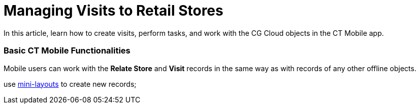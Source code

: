 = Managing Visits to Retail Stores

In this article, learn how to create visits, perform tasks, and work
with the CG Cloud objects in the CT Mobile app.

:toc: :toclevels: 3

[[h2_1424984228]]
=== Basic CT Mobile Functionalities

Mobile users can work with the *Relate Store* and *Visit* records in the
same way as with records of any other offline objects.

use link:mini-layouts.html[mini-layouts] to create new records;

ifdef::ios[]

add link:custom-related-lists.html[custom related lists] to track
related records;

using link:home-screen.html#h3__1761919763[the Reports and Dashboards
widget], display the store- and account-related analytics, for example,
the visit reports filtered by the status field on the Home screen;

using link:home-screen.html#h3_1292798904[the Calendar widget], track
the upcoming visits in your schedule for a day;

working with _Retail Stores_ and _Visits_ objects in the Calendar,
Nearby Accounts, and Routes modules:

* retail stores are present in the *Retail Stores* tab;
* manage retail stores using list views and list view filters;

switch among records using reference fields or tapping the
image:/resources/Storage/project-ct-layouts-en/The-Minimize-button.png[/resources/Storage/project-ct-layouts-en/The-Minimize-button]
button to minimize the Visit record screen;

and more.

ifdef::win[]

working with[.object]#Retail Stores# and
[.object]#Visits# objects in the Nearby Accounts and Routes
modules:

* retail stores are present in the *Retail Stores* tab;
* manage retail stores using list views and list view filters.

[[h2__1592083570]]
=== Creating Required Records to Complete Tasks

ifdef::ios[]

To work with CG cloud tasks, administrators should prepare the *Visit*
record screen in the CT Mobile app by splitting the *Visit* record
layout into several tabs using CT Layouts. Administrators can
use https://help.customertimes.com/articles/ct-layouts-en/ct-layouts-templates[the
preconfigured template] or create a new one based on it. For more
information about CT Layouts, refer
to https://help.customertimes.com/articles/ct-layouts-en/about-ct-layouts[CT
Layouts Solution]. 

[NOTE] ==== If the CT Layouts is not in use, the mobile user
will see the
image:Link-Action-Plan-Template.png[]
button on the *Visit* record. Tapping the button triggers the
mini-layout to create the *Action Plan* record. In this case, mobile
users cannot work with the CG Cloud tasks, but admins can check that all
required records of[.object]#Action Plan ==== ,
[.object]#Retail Visit KPIs#, and various[.object]#Tasks# are generated.#

The administrator should configure the process of creating an *Action
Plan* record with the *Visit Execution* action plan type based on the
selected template. Assessment tasks should be linked to the *Action
Plan* and current *Visit* records, and the related *Retail Visit KPI*
records should be created for the *Inventory Check*, *Planogaram Check*,
*Promotion Check*, and *Other* task types to store the actual values
achieved as a result of the retail execution. One of the following
should be set up:

* specify a workflow to create the *Action Plan* and all related
records.
* add a button with the
https://help.customertimes.com/articles/ct-layouts-en/ct-layouts-editor-customize-tabs/a/h3_349797985[Create
Record] action type to create an *Action Plan* record and add a button
with the
https://help.customertimes.com/articles/ct-layouts-en/context-key-reference[$Class.generateCGCloudTasks]
context to generate all required records to the first tab of the *Visit*
record.



When configured, mobile users can create a visit:

. Go to the **Visit **menu item.
. Tap the desired *Visit* record or create a new one.
. Perform predefined actions to create the *Action Plan* and required
records.

The *Visit* record is created.
link:managing-visits-to-retail-stores.html#h2__1374718576[Follow the
visit path] on the tabs to complete tasks.

ifdef::win[]

To work with CG cloud tasks, administrators should configure the process
of creating an _Action Plan_ record with the _Visit Execution_ action
plan type based on the selected template. Assessment tasks should be
linked to the _Action Plan_ and current _Visit_ records, and the related
_Retail Visit KPI_ records should be created for the _Inventory Check_,
_Planogram Check_, _Promotion Check_, and _Other_ task types to store
the actual values achieved as a result of the retail execution.



When configured, mobile users can create a visit:

. Go to the *Visit* menu item.
. Tap the desired _Visit_ record or create a new one.
. Tap the
image:Link-Action-Plan-Template.png[]
button to link the _Action Plan_ record to the current _Visit_ record.
. In the mini-layout, fill out the required fields.
.. Select the *Status*.
.. Add *Action Plan Template Version*.
.. Enter the name.
.. Select a date.

image:Link-Action-Plan-to-Visit.png[]


. Tap *Create*.

The _Action Plan_ record is linked to the current _Visit_ record. Tap
the *Detailing* tab
link:managing-visits-to-retail-stores.html#h2__1374718576[to work with
CG Cloud tasks].

ifdef::ios[]

[[h2_535537278]]
=== Managing Visits in the Calendar Module

Mobile users may need to create ad-hoc visits on the go and make
unplanned visits to certain stores, for example, a rep may get a call
from a store that’s having an inventory issue, or a manager may inform
her about a promotion or upsell activity that she must complete on the
same day.



With the help of the link:calendar.html[Calendar] module, a rep can
create a new visit by tapping on the *Retail Stores* tab and
drag-and-dropping a *Retail Store* record to the calendar grid.

The drag-and-drop action is prohibited in the month view.

* Each retail store has operating hours based on the time slots, and a
mobile user cannot create a visit to the retail store outside of
operating hours. Calendar cells outside the opening hours of a retail
store will be highlighted with a red color during the visit creation.
* The visit cannot be moved to the time slot out of operating hours.
* When copying or moving records of a day or week, if at least one
record on the new date does not fall into the opening hours of retail
stores, a warning is displayed
** Tap *Cancel* to cancel the action.
** Tap *OK* to copy or move only records fit within the opening hours.
* After creating a visit, mobile users should associate an action plan
template that contains the required task definitions and metric
associations to the visit.

image:CG-Cloud-Calendar.png[]

[[h2_1751285824]]
=== Viewing Upcoming Visits in the Nearby Accounts Module

Reps can track retail stores on the map and create new visits with the
help of the *Nearby Accounts* module.

* The *Retail Stores* tab is available in the left menu.
* To view retail stores on the map, the *Account Geolocation Field*
should be specified on
the link:ct-mobile-control-panel-general.html#h3_612123135[CT Mobile
Control Panel:
General]/link:ct-mobile-control-panel-general-new.html#h3_612123135[CT
Mobile Control Panel 2.0: General] tab. Alternatively, add the *Account
Full Address Field* (refer to
link:ct-mobile-control-panel-general.html#h3__1092547330[CT Mobile
Control Panel:
General]/link:ct-mobile-control-panel-general-new.html#h3__1092547330[CT
Mobile Control Panel 2.0: General]).
* Retail stores are presented with a square icon on the map. The color
for the retail store icon can be customized on the
link:ct-mobile-control-panel-color-settings.html[CT Mobile Control
Panel: Color Settings]/link:ct-mobile-control-panel-colors-new.html[CT
Mobile Control Panel 2.0: Colors] tab.
* To create a new visit, tap the mark.

[[h2__1880003381]]
=== Build Routes to Retail Stores in the Routes Module

In the link:routes.html[Routes] module, mobile users can work with
retail stores the same way as with accounts.

* To view retail stores on the map, the Account geolocation field should
be specified on the *CT Mobile Control Panel: General* tab.
Alternatively, add the *Account Full Address Field* (refer to
link:ct-mobile-control-panel-general.html#h3__1092547330[CT Mobile
Control Panel:
General]/link:ct-mobile-control-panel-general-new.html#h3__1092547330[CT
Mobile Control Panel 2.0: General]).
* The visits to the retail stores are displayed on the map.
* Routes to retail stores can be built both on Apple or Google maps.

[[h2__1374718576]]
=== Performing Tasks during the Visit

We recommend learning more about
https://help.salesforce.com/s/articleView?id=sf.retail_concept_user_prereq_inv_check.htm&type=5[prerequisites
for creating an assessment task definition]. ifdef::ios[]

[[h3__85077301]]
==== In-Store Survey

To perform an assessment task with the *In-Store Survey* type, for
example, to capture feedback from buyers,
the https://help.customertimes.com/articles/ct-layouts-en/ct-layouts-editor-add-sections-and-fields/a/h3_1996080511[Record
List] section with the *Survey Subject* records should be added to the
tab of the *Visit* record. 

When a mobile user taps an invitation link in the *Invitation Link*
field, the survey opens in a pop-up. The *Status* field of the related
*Assessment Task* record has the *Not Started* value that will be
changed to *In Progress* and then, when all answers are captured, to
*Completed*.

[NOTE] ==== An Internet connection is required to take surveys.
Otherwise, a warning will be displayed. ====
image:Conduct-Survey-(en).png[]

[[h3_1867622910]]
==== Inventory Check

To perform an assessment task with the *Inventory Check* type, for
example, to count inventories of a product category,
the https://help.customertimes.com/articles/ct-layouts-en/ct-layouts-editor-add-sections-and-fields/a/h3_1996080511[Record
List] section with the *Retail Visit KPI* records and the
specific *Target Value* and *Actual Value* fields should be added to the
tab of the *Visit* record. 

When a mobile user adds actual values, the *Status* field of the related
*Assessment Task* record has the *Not Started* value that will be
changed to *In Progress* and then, when all actual values are specified,
to *Completed*.

image:Inventory-Check-Task-(en).png[]

[[h3__582599340]]
==== Other

To perform an assessment task with the _Other_ type, for example, to
perform asset checks for refrigerator displays and shelves,
the https://help.customertimes.com/articles/ct-layouts-en/ct-layouts-editor-add-sections-and-fields/a/h3_1996080511[Record
List] section with the _Retail Visit KPI_ records and the
specific *Target Value* and *Actual Value* fields should be added to the
tab of the _Visit_ record. 

When a mobile user adds actual values, the *Status* field of the related
_Assessment Task_ record has the *Not Started* value that will be
changed to *In Progress* and then, when all actual values are specified,
to *Completed*.

[[h3__481270469]]
==== Planogram Check

To perform an assessment task with the _Planogram Check_ type, for
example, to check share of shelf:

. The CT Vision module is activated and the CG Cloud Einstein provider
is set up. To activate the CT Vision module, refer to
the https://help.customertimes.com/articles/ct-vision-en/configuring-ct-mobile-for-work-with-ct-vision[Adding
CT Vision to the CT Mobile App] article. 
. The
https://help.customertimes.com/articles/ct-layouts-en/ct-layouts-editor-add-sections-and-fields/a/h3_1996080511[Record
List] section with the
image:/resources/Storage/ct-vision_layouts.png[/resources/Storage/ct-vision_layouts]
button should be added to the tab of the *Visit* record.

When a mobile user taps
the image:/resources/Storage/ct-vision_layouts.png[/resources/Storage/ct-vision_layouts] 
button she goes to the CT Vision module screen and sends the desired
photos for recognition. The *Visit* record tab will be minimized.



After closing the CT Vision module screen, the user returns to the
*Visit* tab, and the actual values for the corresponding products are
set to values according to the recognition. The *Status* field of the
related _Assessment Task_ record has the *Not Started* value that will
be changed to *In Progress* and then, when all product images are
recognized, to *Completed*.



image:Planogram-Check-(en).png[]

[[h3_190353401]]
==== Place Order

To perform an assessment task with the _Place Order_ type to capture
orders:

. The CT Orders module is configured. To integrate CG Cloud with CT
Orders, refer to
the https://help.customertimes.com/smart/project-order-module/cg-cloud-support[CG
Cloud Support] article. 
. The
https://help.customertimes.com/articles/ct-layouts-en/ct-layouts-editor-add-sections-and-fields/a/h3_1996080511[Record
List] section with the _Order_ records should be added to the tab of the
_Visit_ record.

To create an order, a mobile user taps the *Plus* button, fills out the
mini layout, and taps the *Create* button. The *Order Cart* screen is
open. The *Visit* record tab will be minimized.



After closing the *Order Cart* screen, the user returns to the *Visit*
tab. The *Status* field of the related _Assessment Task_ record depends
on the value in the *Stage* field of the _Order_ record that is related
to the current _Visit_ record.



[width="100%",cols="^34%,^33%,^33%",]
|===
|*Order: Stage* |*Assessment Task: Status* |*Description*

|— |Not Started |There is no related _Order_ record to the current
_Visit_ record.

|On Hold |In Progress |If at least one related _Order_ record to the
current _Visit_ record has the *On Hold* value in the *Stage* field.

|Completed |Completed a|
If at least one related _Order_ record has the *Completed* value in the
*Stage* field.

[NOTE] ==== The *Completed* stage is received only
https://help.customertimes.com/smart/project-order-module/order-management/a/h3_1058643383[after
the sync process]. ====

|===

[[h3__696266799]]
==== Promotion Check

To perform an assessment task with the _Promotion Check_ type, for
example, to track customer reaction to new promotional offers,
the https://help.customertimes.com/articles/ct-layouts-en/ct-layouts-editor-add-sections-and-fields/a/h3_1996080511[Record
List] section with the _Retail Visit KPI_ records and the
specific *Target Value* and *Actual Value* fields should be added to the
tab of the _Visit_ record. 

When a mobile user adds actual values, the *Status* field of the related
*Assessment Task* record has the *Not Started* value that will be
changed to *In Progress* and then, when all actual values are specified,
to *Completed*.

[[h3__1516408339]]
==== Task

To perform an assessment task with the _Task_ type,
the https://help.customertimes.com/articles/ct-layouts-en/ct-layouts-editor-add-sections-and-fields/a/h3_1996080511[Record
List] section with the _Task_ records and their Status field should be
added to the tab of the _Visit_ record. 

The *Status* field of the related _Assessment Task_ record depends on
the value in the *Status* field of the _Task_ record.

* If the *Status* field has the[.apiobject]#IsClose# attribute
set as[.apiobject]#false#, the *Status* field of the related
_Assessment Task_ record has the *Not Started* value.
* If the *Status* field has the[.apiobject]#IsClose# attribute
set as[.apiobject]#true#, the *Status* field of the related
_Assessment Task_ record has the *Completed* value.

ifdef::win[]

Work with CG Cloud records the same way as with the custom related
lists:

image:CG-Cloud-Detailing-Windows-en.png[]

[[h3__1444693483]]
==== Inventory Check

To perform an assessment task with the _Inventory Check_ type, for
example, to count inventories of a product category, create a _CTM
Settings_ record of the _CG Cloud_ record type with the following
parameters:

image:Inventory-Check-Settings-Windows-en.png[]



When a mobile user adds actual values, the *Status* field of the related
_Assessment Task_ record has the *Not Started* value that will be
changed to *In Progress* and then, when all actual values are specified,
to *Completed*.

[[h3__663667742]]
==== Planogram Check

To perform an assessment task with the _Planogram Check_ type, for
example, to check share of shelf:

. Create a _CTM Settings_ record of the _CG Cloud_ record type for the
_Promotion Check_ task type.
. The *Planogram* field will be filled out on the related _In-Store
Location_ record.

When a mobile user adds actual values, the *Status* field of the related
_Assessment Task_ record has the *Not Started* value that will be
changed to *In Progress* and then, when all actual values are specified,
to *Completed*.

[[h3_1247686820]]
==== Promotion Check

To perform an assessment task with the _Promotion Check_ type, for
example, to track customer reaction on new promotional offers, create
a _CTM Settings_ record of the _CG Cloud_ record type with the following
parameters:

image:Promotion-Check-Settings-Windows-en.png[]



When a mobile user adds actual values, the *Status* field of the related
_Assessment Task_ record has the *Not Started* value that will be
changed to *In Progress* and then, when all actual values are specified,
to *Completed*.

[[h3_1766789213]]
==== Other

To perform an assessment task with the _Other_ type, for example, to
perform asset checks for refrigerator displays and shelves, create
a _CTM Settings_ record of the _CG Cloud_ record type with the following
parameters:

image:Other-Settings-Windows-en.png[]



When a mobile user adds actual values, the *Status* field of the related
_Assessment Task_ record has the *Not Started* value that will be
changed to *In Progress* and then, when all actual values are specified,
to *Completed*.
